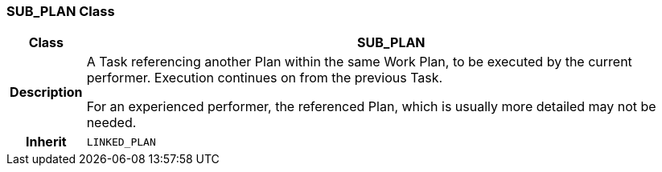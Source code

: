 === SUB_PLAN Class

[cols="^1,3,5"]
|===
h|*Class*
2+^h|*SUB_PLAN*

h|*Description*
2+a|A Task referencing another Plan within the same Work Plan, to be executed by the current performer. Execution continues on from the previous Task.

For an experienced performer, the referenced Plan, which is usually more detailed may not be needed.

h|*Inherit*
2+|`LINKED_PLAN`

|===

